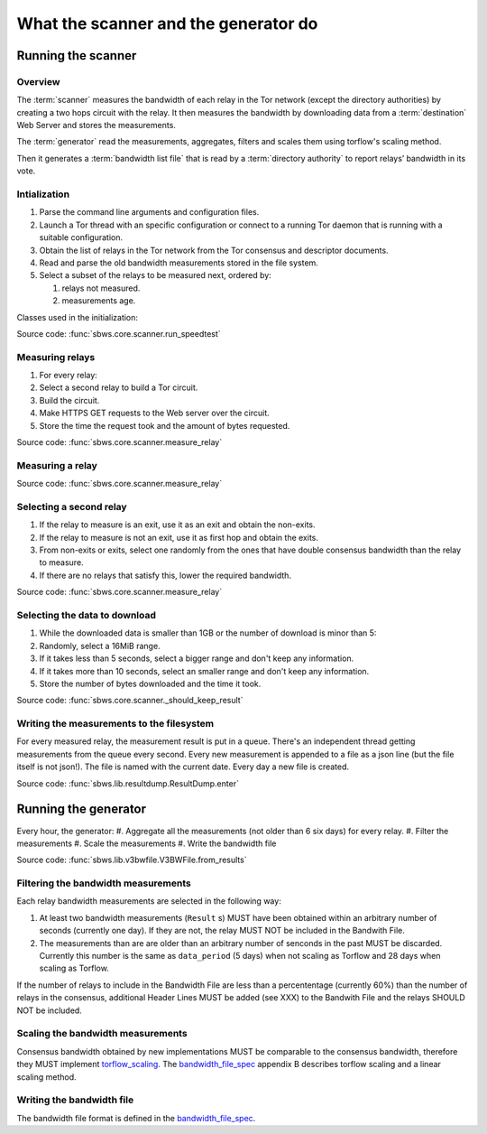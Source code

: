 What the scanner and the generator do
======================================

Running the scanner
-----------------------

Overview
~~~~~~~~~

.. The following text is part of the introduction in the README, but rst
   formatted.

The :term:`scanner` measures the bandwidth of each relay in the Tor network
(except the directory authorities) by creating a two hops circuit
with the relay. It then measures the bandwidth by downloading data
from a :term:`destination` Web Server and stores the measurements.

The :term:`generator` read the measurements, aggregates, filters and
scales them using torflow's scaling method.

Then it generates a :term:`bandwidth list file` that is read
by a :term:`directory authority` to report relays’ bandwidth in its vote.

.. image:: ./images/scanner.svg
   :height: 200px
   :align: center

.. image:: ./images/dirauths_bwauths.png

Intialization
~~~~~~~~~~~~~~

.. At some point it should be able to get environment variables

#. Parse the command line arguments and configuration files.
#. Launch a Tor thread with an specific configuration or connect to a running
   Tor daemon that is running with a suitable configuration.
#. Obtain the list of relays in the Tor network from the Tor consensus and
   descriptor documents.
#. Read and parse the old bandwidth measurements stored in the file system.
#. Select a subset of the relays to be measured next, ordered by:

   #. relays not measured.
   #. measurements age.

.. image:: ./images/use_cases_data_sources.svg
   :alt: data sources
   :height: 200px
   :align: center

Classes used in the initialization:

.. image:: ./images/use_cases_classes.svg
   :alt: classes initializing data
   :height: 300px
   :align: center

Source code: :func:`sbws.core.scanner.run_speedtest`

Measuring relays
~~~~~~~~~~~~~~~~~

#. For every relay:
#. Select a second relay to build a Tor circuit.
#. Build the circuit.
#. Make HTTPS GET requests to the Web server over the circuit.
#. Store the time the request took and the amount of bytes requested.

.. image:: ./images/activity_all.svg
   :alt: activity measuring relays
   :height: 300px
   :align: center

Source code: :func:`sbws.core.scanner.measure_relay`

Measuring a relay
~~~~~~~~~~~~~~~~~

.. image:: ./images/activity_measure.svg
   :alt: activity measuring a relay
   :height: 300px
   :align: center

Source code: :func:`sbws.core.scanner.measure_relay`

Selecting a second relay
~~~~~~~~~~~~~~~~~~~~~~~~

#. If the relay to measure is an exit, use it as an exit and obtain the
   non-exits.
#. If the relay to measure is not an exit, use it as first hop and obtain
   the exits.
#. From non-exits or exits, select one randomly from the ones that have
   double consensus bandwidth than the relay to measure.
#. If there are no relays that satisfy this, lower the required bandwidth.

.. image:: ./images/activity_second_relay.svg
   :alt: activity select second relay
   :height: 400px
   :align: center

Source code: :func:`sbws.core.scanner.measure_relay`

Selecting the data to download
~~~~~~~~~~~~~~~~~~~~~~~~~~~~~~~

#. While the downloaded data is smaller than 1GB or the number of download
   is minor than 5:
#. Randomly, select a 16MiB range.
#. If it takes less than 5 seconds, select a bigger range and don't keep any
   information.
#. If it takes more than 10 seconds, select an smaller range and don't keep any
   information.
#. Store the number of bytes downloaded and the time it took.

Source code: :func:`sbws.core.scanner._should_keep_result`

Writing the measurements to the filesystem
~~~~~~~~~~~~~~~~~~~~~~~~~~~~~~~~~~~~~~~~~~~

For every measured relay, the measurement result is put in a queue.
There's an independent thread getting measurements from the queue every second.
Every new measurement is appended to a file as a json line
(but the file itself is not json!).
The file is named with the current date. Every day a new file is created.

Source code: :func:`sbws.lib.resultdump.ResultDump.enter`

Running the generator
-----------------------

Every hour, the generator:
#. Aggregate all the measurements (not older than 6 six days) for every relay.
#. Filter the measurements
#. Scale the measurements
#. Write the bandwidth file

Source code: :func:`sbws.lib.v3bwfile.V3BWFile.from_results`

Filtering the bandwidth measurements
~~~~~~~~~~~~~~~~~~~~~~~~~~~~~~~~~~~~~

Each relay bandwidth measurements are selected in the following way:

#. At least two bandwidth measurements (``Result`` s) MUST have been obtained
   within an arbitrary number of seconds (currently one day).
   If they are not, the relay MUST NOT be included in the Bandwith File.
#. The measurements than are are older than an arbitrary number of senconds
   in the past MUST be discarded.
   Currently this number is the same as ``data_period`` (5 days) when not
   scaling as Torflow and 28 days when scaling as Torflow.

If the number of relays to include in the Bandwidth File are less than
a percententage (currently 60%) than the number of relays in the consensus,
additional Header Lines MUST be added (see XXX) to the Bandwith File and the
relays SHOULD NOT be included.

Scaling the bandwidth measurements
~~~~~~~~~~~~~~~~~~~~~~~~~~~~~~~~~~~~

Consensus bandwidth obtained by new implementations MUST be comparable to the
consensus bandwidth, therefore they MUST implement torflow_scaling_.
The bandwidth_file_spec_ appendix B describes torflow scaling and a linear
scaling method.

Writing the bandwidth file
~~~~~~~~~~~~~~~~~~~~~~~~~~~

The bandwidth file format is defined in the bandwidth_file_spec_.


.. _torflow: https://gitweb.torproject.org/torflow.git
.. _stem: https://stem.torproject.org
.. https://github.com/requests/requests/issues/4885
.. _requests: http://docs.python-requests.org/
.. _peerflow: https://www.nrl.navy.mil/itd/chacs/sites/www.nrl.navy.mil.itd.chacs/files/pdfs/16-1231-4353.pdf
.. _torflow_scaling: https://gitweb.torproject.org/torflow.git/tree/NetworkScanners/BwAuthority/README.spec.txt#n298
.. _bandwidth_file_spec: https://gitweb.torproject.org/torspec.git/tree/bandwidth-file-spec.txt

